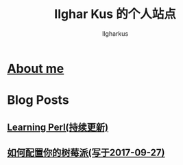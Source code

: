 #+TITLE: Ilghar Kus 的个人站点
#+AUTHOR: Ilgharkus
#+OPTIONS: num:0
* [[./about.html][About me]]
* Blog Posts
** [[./blogs/Learning-Perl.html][Learning Perl(持续更新)]]
** [[./blogs/2020-10-06-raspberrypi.html][如何配置你的树莓派(写于2017-09-27)]]

